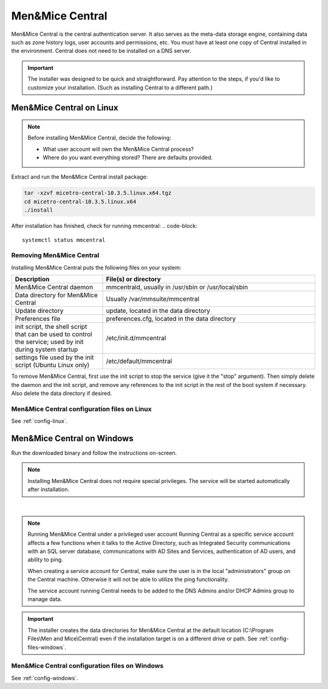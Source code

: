 .. meta::
   :description: How to install Men&Mice Central, the server component for Micetro by Men&Mice
   :keywords: Micetro, Men&Mice Central, server, installation, how to

.. _install-central:

Men&Mice Central
================

Men&Mice Central is the central authentication server. It also serves as the meta-data storage engine, containing data such as zone history logs, user accounts and permissions, etc. You must have at least one copy of Central installed in the environment. Central does not need to be installed on a DNS server.

.. _central-non-standard-install:

.. important::
  The installer was designed to be quick and straightforward. Pay attention to the steps, if you'd like to customize your installation. (Such as installing Central to a different path.)

.. _install-central-linux:

Men&Mice Central on Linux
-------------------------

.. note::
  Before installing Men&Mice Central, decide the following:

  * What user account will own the Men&Mice Central process?

  * Where do you want everything stored? There are defaults provided.

Extract and run the Men&Mice Central install package:

.. code-block::

  tar -xzvf micetro-central-10.3.5.linux.x64.tgz
  cd micetro-central-10.3.5.linux.x64
  ./install

After installation has finished, check for running mmcentral:
.. code-block::

  systemctl status mmcentral
  


Removing Men&Mice Central
^^^^^^^^^^^^^^^^^^^^^^^^^

Installing Men&Mice Central puts the following files on your system:

.. csv-table::
  :header: "Description", "File(s) or directory"
  :widths: 30, 70

  "Men&Mice Central daemon", "mmcentrald, usually in /usr/sbin or /usr/local/sbin"
  "Data directory for Men&Mice Central", "Usually /var/mmsuite/mmcentral"
  "Update directory", "update, located in the data directory"
  "Preferences file", "preferences.cfg, located in the data directory"
  "init script, the shell script that can be used to control the service; used by init during system startup", "/etc/init.d/mmcentral"
  "settings file used by the init script (Ubuntu Linux only)", "/etc/default/mmcentral"

To remove Men&Mice Central, first use the init script to stop the service (give it the "stop" argument). Then simply delete the daemon and the init script, and remove any references to the init script in the rest of the boot system if necessary. Also delete the data directory if desired.

Men&Mice Central configuration files on Linux
^^^^^^^^^^^^^^^^^^^^^^^^^^^^^^^^^^^^^^^^^^^^^

See :ref:`config-linux`.

.. _install-central-windows:

Men&Mice Central on Windows
---------------------------

Run the downloaded binary and follow the instructions on-screen.

.. note::
  Installing Men&Mice Central does not require special privileges. The service will be started automatically after installation.

.. image:: ../../images/install-windows-service.png
  :width: 60%
  :align: center
|
.. note:: Running Men&Mice Central under a privileged user account
  Running Central as a specific service account affects a few functions when it talks to the Active Directory, such as Integrated Security communications with an SQL server database, communications with AD Sites and Services, authentication of AD users, and ability to ping.

  When creating a service account for Central, make sure the user is in the local "administrators" group on the Central machine. Otherwise it will not be able to utilize the ping functionality.

  The service account running Central needs to be added to the DNS Admins and/or DHCP Admins group to manage data.

.. important::
  The installer creates the data directories for Men&Mice Central at the default location (C:\\Program Files\\Men and Mice\\Central) even if the installation target is on a different drive or path. See :ref:`config-files-windows`.

Men&Mice Central configuration files on Windows
^^^^^^^^^^^^^^^^^^^^^^^^^^^^^^^^^^^^^^^^^^^^^^^

See :ref:`config-windows`.
